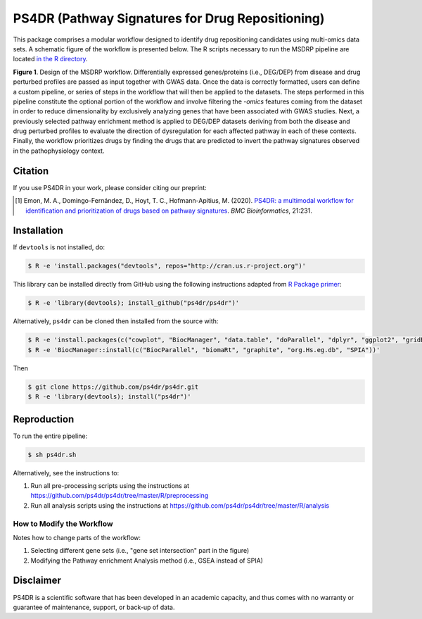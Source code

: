 PS4DR (Pathway Signatures for Drug Repositioning)
=================================================
This package comprises a modular workflow designed to identify drug repositioning candidates using multi-omics data
sets. A schematic figure of the workflow is presented below. The R scripts necessary to run the MSDRP pipeline are located
`in the R directory <https://github.com/ps4dr/ps4dr/tree/master/R>`_.

.. image:: https://github.com/ps4dr/ps4dr/blob/master/data/img/workflow.jpg
    :width: 400px

**Figure 1**. Design of the MSDRP workflow. Differentially expressed genes/proteins (i.e., DEG/DEP) from disease and
drug perturbed profiles are passed as input together with GWAS data. Once the data is correctly formatted, users can
define a custom pipeline, or series of steps in the workflow that will then be applied to the datasets. The steps
performed in this pipeline constitute the optional portion of the workflow and involve filtering the *-omics* features
coming from the dataset in order to reduce dimensionality by exclusively analyzing genes that have been associated with
GWAS studies. Next, a previously selected pathway enrichment method is applied to DEG/DEP datasets deriving from both
the disease and drug perturbed profiles to evaluate the direction of dysregulation for each affected pathway in each of
these contexts. Finally, the workflow prioritizes drugs by finding the drugs that are predicted to invert the pathway
signatures observed in the pathophysiology context.

Citation
--------
If you use PS4DR in your work, please consider citing our preprint:

.. [1] Emon, M. A., Domingo-Fernández, D., Hoyt, T. C., Hofmann-Apitius, M. (2020). `PS4DR: a multimodal workflow for identification and prioritization of drugs based on pathway signatures <https://bmcbioinformatics.biomedcentral.com/articles/10.1186/s12859-020-03568-5>`_. *BMC Bioinformatics*, 21:231.

Installation
------------
If ``devtools`` is not installed, do:

.. code-block:: sh

   $ R -e 'install.packages("devtools", repos="http://cran.us.r-project.org")'

This library can be installed directly from GitHub using the following instructions adapted
from `R Package primer <https://kbroman.org/pkg_primer/pages/github.html>`_:

.. code-block:: sh

   $ R -e 'library(devtools); install_github("ps4dr/ps4dr")'

Alternatively, ``ps4dr`` can be cloned then installed from the source with:

.. code-block:: sh

   $ R -e 'install.packages(c("cowplot", "BiocManager", "data.table", "doParallel", "dplyr", "ggplot2", "gridExtra", "Hmisc", "httr", "jsonlite", "pROC", "purrr", "qqplotr","RColorBrewer", "RecordLinkage", "stringr", "tools", "tidyr", "VennDiagram"))'
   $ R -e 'BiocManager::install(c("BiocParallel", "biomaRt", "graphite", "org.Hs.eg.db", "SPIA"))'

Then

.. code-block:: sh

   $ git clone https://github.com/ps4dr/ps4dr.git
   $ R -e 'library(devtools); install("ps4dr")'

Reproduction
------------
To run the entire pipeline:

.. code-block:: sh

   $ sh ps4dr.sh

Alternatively, see the instructions to:

1. Run all pre-processing scripts using the instructions at
   https://github.com/ps4dr/ps4dr/tree/master/R/preprocessing
2. Run all analysis scripts using the instructions at
   https://github.com/ps4dr/ps4dr/tree/master/R/analysis
   
How to Modify the Workflow
~~~~~~~~~~~~~~~~~~~~~~~~~~
Notes how to change parts of the workflow:

1. Selecting different gene sets (i.e., "gene set intersection" part in the figure)
2. Modifying the Pathway enrichment Analysis method (i.e., GSEA instead of SPIA)

Disclaimer
----------
PS4DR is a scientific software that has been developed in an academic capacity, and thus comes with no warranty or guarantee of maintenance, support, or back-up of data.
